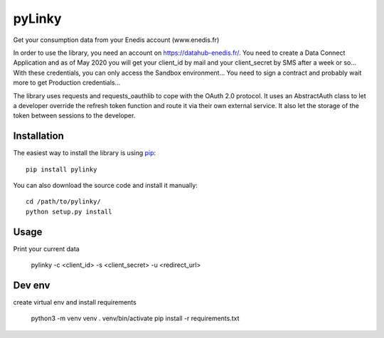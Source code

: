 
pyLinky
=======

.. image:: https://travis-ci.org/Pirionfr/pyLinky.svg?branch=master
    :target: https://travis-ci.org/Pirionfr/pyLinky

.. image:: https://img.shields.io/pypi/v/pyLinky.svg
    :target: https://pypi.python.org/pypi/pyLinky

.. image:: https://img.shields.io/pypi/pyversions/pyLinky.svg
    :target: https://pypi.python.org/pypi/pyLinky

.. image:: https://requires.io/github/Pirionfr/pyLinky/requirements.svg?branch=master
    :target: https://requires.io/github/Pirionfr/pyLinky/requirements/?branch=master
    :alt: Requirements Status

Get your consumption data from your Enedis account (www.enedis.fr)

In order to use the library, you need an account on https://datahub-enedis.fr/.
You need to create a Data Connect Application and as of May 2020 you will get
your client_id by mail and your client_secret by SMS after a week or so...
With these credentials, you can only access the Sandbox environment... You need
to sign a contract and probably wait more to get Production credentials...

The library uses requests and requests_oauthlib to cope with the OAuth 2.0
protocol. It uses an AbstractAuth class to let a developer override the refresh
token function and route it via their own external service.
It also let the storage of the token between sessions to the developer.



Installation
------------

The easiest way to install the library is using `pip <https://pip.pypa.io/en/stable/>`_::

    pip install pylinky

You can also download the source code and install it manually::

    cd /path/to/pylinky/
    python setup.py install

Usage
-----
Print your current data

    pylinky -c <client_id> -s <client_secret> -u <redirect_url>

Dev env
-------
create virtual env and install requirements

    python3 -m venv venv
    . venv/bin/activate
    pip install -r requirements.txt
